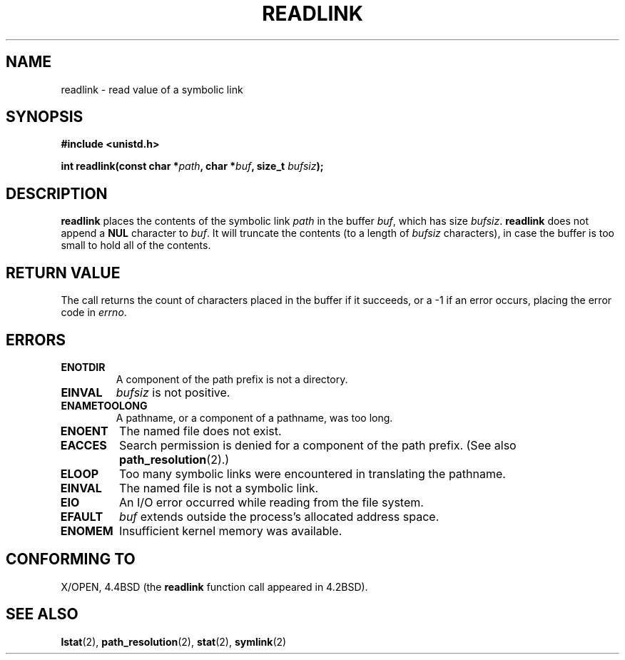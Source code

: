 .\" Copyright (c) 1983, 1991 The Regents of the University of California.
.\" All rights reserved.
.\"
.\" Redistribution and use in source and binary forms, with or without
.\" modification, are permitted provided that the following conditions
.\" are met:
.\" 1. Redistributions of source code must retain the above copyright
.\"    notice, this list of conditions and the following disclaimer.
.\" 2. Redistributions in binary form must reproduce the above copyright
.\"    notice, this list of conditions and the following disclaimer in the
.\"    documentation and/or other materials provided with the distribution.
.\" 3. All advertising materials mentioning features or use of this software
.\"    must display the following acknowledgement:
.\"	This product includes software developed by the University of
.\"	California, Berkeley and its contributors.
.\" 4. Neither the name of the University nor the names of its contributors
.\"    may be used to endorse or promote products derived from this software
.\"    without specific prior written permission.
.\"
.\" THIS SOFTWARE IS PROVIDED BY THE REGENTS AND CONTRIBUTORS ``AS IS'' AND
.\" ANY EXPRESS OR IMPLIED WARRANTIES, INCLUDING, BUT NOT LIMITED TO, THE
.\" IMPLIED WARRANTIES OF MERCHANTABILITY AND FITNESS FOR A PARTICULAR PURPOSE
.\" ARE DISCLAIMED.  IN NO EVENT SHALL THE REGENTS OR CONTRIBUTORS BE LIABLE
.\" FOR ANY DIRECT, INDIRECT, INCIDENTAL, SPECIAL, EXEMPLARY, OR CONSEQUENTIAL
.\" DAMAGES (INCLUDING, BUT NOT LIMITED TO, PROCUREMENT OF SUBSTITUTE GOODS
.\" OR SERVICES; LOSS OF USE, DATA, OR PROFITS; OR BUSINESS INTERRUPTION)
.\" HOWEVER CAUSED AND ON ANY THEORY OF LIABILITY, WHETHER IN CONTRACT, STRICT
.\" LIABILITY, OR TORT (INCLUDING NEGLIGENCE OR OTHERWISE) ARISING IN ANY WAY
.\" OUT OF THE USE OF THIS SOFTWARE, EVEN IF ADVISED OF THE POSSIBILITY OF
.\" SUCH DAMAGE.
.\"
.\"     @(#)readlink.2	6.8 (Berkeley) 3/10/91
.\"
.\" Modified Sat Jul 24 00:10:21 1993 by Rik Faith (faith@cs.unc.edu)
.\" Modified Tue Jul  9 23:55:17 1996 by aeb
.\" Modified Fri Jan 24 00:26:00 1997 by aeb
.\"
.TH READLINK 2 1997-08-21 "Linux 2.0.30" "Linux Programmer's Manual"
.SH NAME
readlink \- read value of a symbolic link
.SH SYNOPSIS
.B #include <unistd.h>
.sp
.BI "int readlink(const char *" path ", char *" buf ", size_t " bufsiz );
.SH DESCRIPTION
.B readlink
places the contents of the symbolic link
.I path
in the buffer
.IR buf ,
which has size
.IR bufsiz .
.B readlink
does not append a
.B NUL
character to
.IR buf .
It will truncate the contents (to a length of
.I bufsiz
characters), in case the buffer is too small to hold all of the contents.
.SH "RETURN VALUE"
The call returns the count of characters placed in the buffer
if it succeeds, or a \-1 if an error occurs, placing the error
code in
.IR errno .
.SH ERRORS
.TP
.B ENOTDIR
A component of the path prefix is not a directory.
.TP
.B EINVAL
.I bufsiz
is not positive.
.TP
.B ENAMETOOLONG
A pathname, or a component of a pathname, was too long.
.TP
.B ENOENT
The named file does not exist.
.TP
.B EACCES
Search permission is denied for a component of the path prefix.
(See also
.BR path_resolution (2).)
.TP
.B ELOOP
Too many symbolic links were encountered in translating the pathname.
.TP
.B EINVAL
The named file is not a symbolic link.
.TP
.B EIO
An I/O error occurred while reading from the file system.
.TP
.B EFAULT
.I buf
extends outside the process's allocated address space.
.TP
.B ENOMEM
Insufficient kernel memory was available.
.SH "CONFORMING TO"
X/OPEN, 4.4BSD (the
.B readlink
function call appeared in 4.2BSD).
.SH "SEE ALSO"
.BR lstat (2),
.BR path_resolution (2),
.BR stat (2),
.BR symlink (2)
